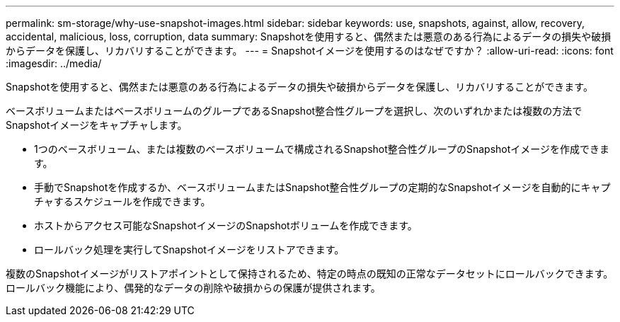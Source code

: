 ---
permalink: sm-storage/why-use-snapshot-images.html 
sidebar: sidebar 
keywords: use, snapshots, against, allow, recovery, accidental, malicious, loss, corruption, data 
summary: Snapshotを使用すると、偶然または悪意のある行為によるデータの損失や破損からデータを保護し、リカバリすることができます。 
---
= Snapshotイメージを使用するのはなぜですか？
:allow-uri-read: 
:icons: font
:imagesdir: ../media/


[role="lead"]
Snapshotを使用すると、偶然または悪意のある行為によるデータの損失や破損からデータを保護し、リカバリすることができます。

ベースボリュームまたはベースボリュームのグループであるSnapshot整合性グループを選択し、次のいずれかまたは複数の方法でSnapshotイメージをキャプチャします。

* 1つのベースボリューム、または複数のベースボリュームで構成されるSnapshot整合性グループのSnapshotイメージを作成できます。
* 手動でSnapshotを作成するか、ベースボリュームまたはSnapshot整合性グループの定期的なSnapshotイメージを自動的にキャプチャするスケジュールを作成できます。
* ホストからアクセス可能なSnapshotイメージのSnapshotボリュームを作成できます。
* ロールバック処理を実行してSnapshotイメージをリストアできます。


複数のSnapshotイメージがリストアポイントとして保持されるため、特定の時点の既知の正常なデータセットにロールバックできます。ロールバック機能により、偶発的なデータの削除や破損からの保護が提供されます。
